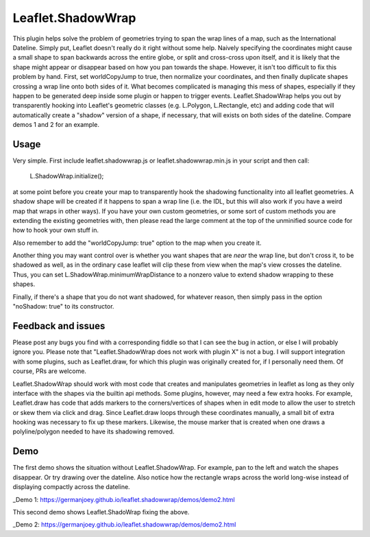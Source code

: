 ===============
Leaflet.ShadowWrap
===============

This plugin helps solve the problem of geometries trying to span the wrap lines of a map, such as the International Dateline. Simply put, Leaflet doesn't really do it right without some help. Naively specifying the coordinates might cause a small shape to span backwards across the entire globe, or split and cross-cross upon itself, and it is likely that the shape might appear or disappear based on how you pan towards the shape. However, it isn't too difficult to fix this problem by hand. First, set worldCopyJump to true, then normalize your coordinates, and then finally duplicate shapes crossing a wrap line onto both sides of it. What becomes complicated is managing this mess of shapes, especially if they happen to be generated deep inside some plugin or happen to trigger events. Leaflet.ShadowWrap helps you out by transparently hooking into Leaflet's geometric classes (e.g. L.Polygon, L.Rectangle, etc) and adding code that will automatically create a "shadow" version of a shape, if necessary, that will exists on both sides of the dateline. Compare demos 1 and 2 for an example.

----------------
Usage
----------------

Very simple. First include leaflet.shadowwrap.js or leaflet.shadowwrap.min.js in your script and then call:

  L.ShadowWrap.initialize();  
  
at some point before you create your map to transparently hook the shadowing functionality into all leaflet geometries. A shadow shape will be created if it happens to span a wrap line (i.e. the IDL, but this will also work if you have a weird map that wraps in other ways). If you have your own custom geometries, or some sort of custom methods you are extending the existing geometries with, then please read the large comment at the top of the unminified source code for how to hook your own stuff in.

Also remember to add the "worldCopyJump: true" option to the map when you create it.

Another thing you may want control over is whether you want shapes that are *near* the wrap line, but don't cross it, to be shadowed as well, as in the ordinary case leaflet will clip these from view when the map's view crosses the dateline. Thus, you can set L.ShadowWrap.minimumWrapDistance to a nonzero value to extend shadow wrapping to these shapes.

Finally, if there's a shape that you do not want shadowed, for whatever reason, then simply pass in the option "noShadow: true" to its constructor.

-------------------
Feedback and issues
-------------------

Please post any bugs you find with a corresponding fiddle so that I can see the bug in action, or else I will probably ignore you. Please note that "Leaflet.ShadowWrap does not work with plugin X" is not a bug. I will support integration with some plugins, such as Leaflet.draw, for which this plugin was originally created for, if I personally need them. Of course, PRs are welcome.

Leaflet.ShadowWrap should work with most code that creates and manipulates geometries in leaflet as long as they only interface with the shapes via the builtin api methods. Some plugins, however, may need a few extra hooks. For example, Leaflet.draw has code that adds markers to the corners/vertices of shapes when in edit mode to allow the user to stretch or skew them via click and drag. Since Leaflet.draw loops through these coordinates manually, a small bit of extra hooking was necessary to fix up these markers. Likewise, the mouse marker that is created when one draws a polyline/polygon needed to have its shadowing removed.

-------------------
Demo
-------------------

The first demo shows the situation without Leaflet.ShadowWrap. For example, pan to the left and watch the shapes disappear. Or try drawing over the dateline. Also notice how the rectangle wraps across the world long-wise instead of displaying compactly across the dateline.

_Demo 1: https://germanjoey.github.io/leaflet.shadowwrap/demos/demo2.html

This second demo shows Leaflet.ShadoWrap fixing the above.

_Demo 2: https://germanjoey.github.io/leaflet.shadowwrap/demos/demo2.html